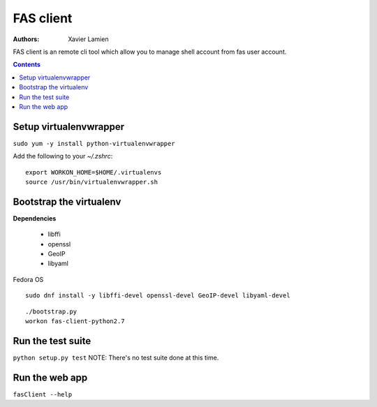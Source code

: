 FAS client
==========

:Authors:   Xavier Lamien

FAS client is an remote cli tool which allow you to manage shell account
from fas user account.

.. contents::



Setup virtualenvwrapper
-----------------------
``sudo yum -y install python-virtualenvwrapper``

Add the following to your `~/.zshrc`::

    export WORKON_HOME=$HOME/.virtualenvs
    source /usr/bin/virtualenvwrapper.sh

Bootstrap the virtualenv
------------------------
**Dependencies**

 - libffi
 - openssl
 - GeoIP
 - libyaml


Fedora OS

::

    sudo dnf install -y libffi-devel openssl-devel GeoIP-devel libyaml-devel

::

    ./bootstrap.py
    workon fas-client-python2.7

Run the test suite
------------------
``python setup.py test``
NOTE: There's no test suite done at this time.


Run the web app
---------------
``fasClient --help``

